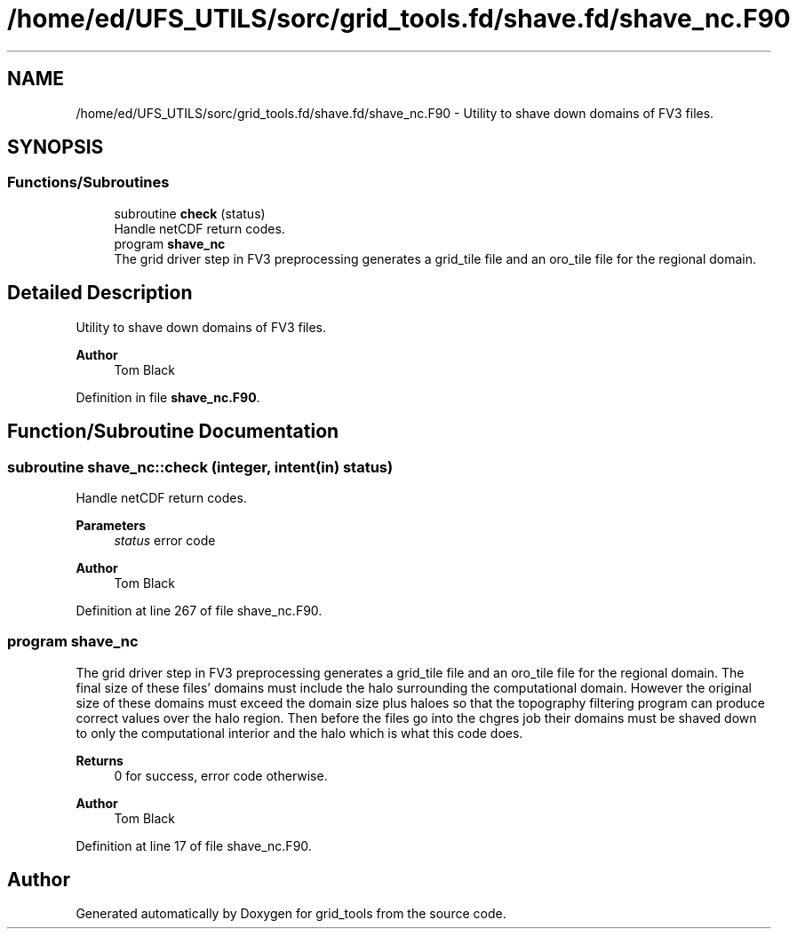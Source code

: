 .TH "/home/ed/UFS_UTILS/sorc/grid_tools.fd/shave.fd/shave_nc.F90" 3 "Tue Mar 9 2021" "Version 1.0.0" "grid_tools" \" -*- nroff -*-
.ad l
.nh
.SH NAME
/home/ed/UFS_UTILS/sorc/grid_tools.fd/shave.fd/shave_nc.F90 \- Utility to shave down domains of FV3 files\&.  

.SH SYNOPSIS
.br
.PP
.SS "Functions/Subroutines"

.in +1c
.ti -1c
.RI "subroutine \fBcheck\fP (status)"
.br
.RI "Handle netCDF return codes\&. "
.ti -1c
.RI "program \fBshave_nc\fP"
.br
.RI "The grid driver step in FV3 preprocessing generates a grid_tile file and an oro_tile file for the regional domain\&. "
.in -1c
.SH "Detailed Description"
.PP 
Utility to shave down domains of FV3 files\&. 


.PP
\fBAuthor\fP
.RS 4
Tom Black 
.RE
.PP

.PP
Definition in file \fBshave_nc\&.F90\fP\&.
.SH "Function/Subroutine Documentation"
.PP 
.SS "subroutine shave_nc::check (integer, intent(in) status)"

.PP
Handle netCDF return codes\&. 
.PP
\fBParameters\fP
.RS 4
\fIstatus\fP error code 
.RE
.PP
\fBAuthor\fP
.RS 4
Tom Black 
.RE
.PP

.PP
Definition at line 267 of file shave_nc\&.F90\&.
.SS "program shave_nc"

.PP
The grid driver step in FV3 preprocessing generates a grid_tile file and an oro_tile file for the regional domain\&. The final size of these files' domains must include the halo surrounding the computational domain\&. However the original size of these domains must exceed the domain size plus haloes so that the topography filtering program can produce correct values over the halo region\&. Then before the files go into the chgres job their domains must be shaved down to only the computational interior and the halo which is what this code does\&.
.PP
\fBReturns\fP
.RS 4
0 for success, error code otherwise\&. 
.RE
.PP
\fBAuthor\fP
.RS 4
Tom Black 
.RE
.PP

.PP
Definition at line 17 of file shave_nc\&.F90\&.
.SH "Author"
.PP 
Generated automatically by Doxygen for grid_tools from the source code\&.
